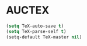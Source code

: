 * AUCTEX
  #+begin_src emacs-lisp
    (setq TeX-auto-save t)
    (setq TeX-parse-self t)
    (setq-default TeX-master nil)
  #+end_src
